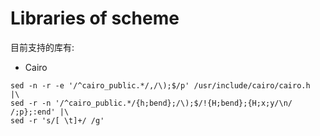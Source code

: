 
* Libraries of scheme
  目前支持的库有:
  - Cairo

  
  #+BEGIN_SRC shell
  sed -n -r -e '/^cairo_public.*/,/\);$/p' /usr/include/cairo/cairo.h  |\
  sed -r -n '/^cairo_public.*/{h;bend};/\);$/!{H;bend};{H;x;y/\n/ /;p};:end' |\
  sed -r 's/[ \t]+/ /g'
  #+END_SRC
